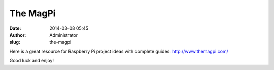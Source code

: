 The MagPi
#########
:date: 2014-03-08 05:45
:author: Administrator
:slug: the-magpi

Here is a great resource for Raspberry Pi project ideas with complete
guides: http://www.themagpi.com/

Good luck and enjoy!

